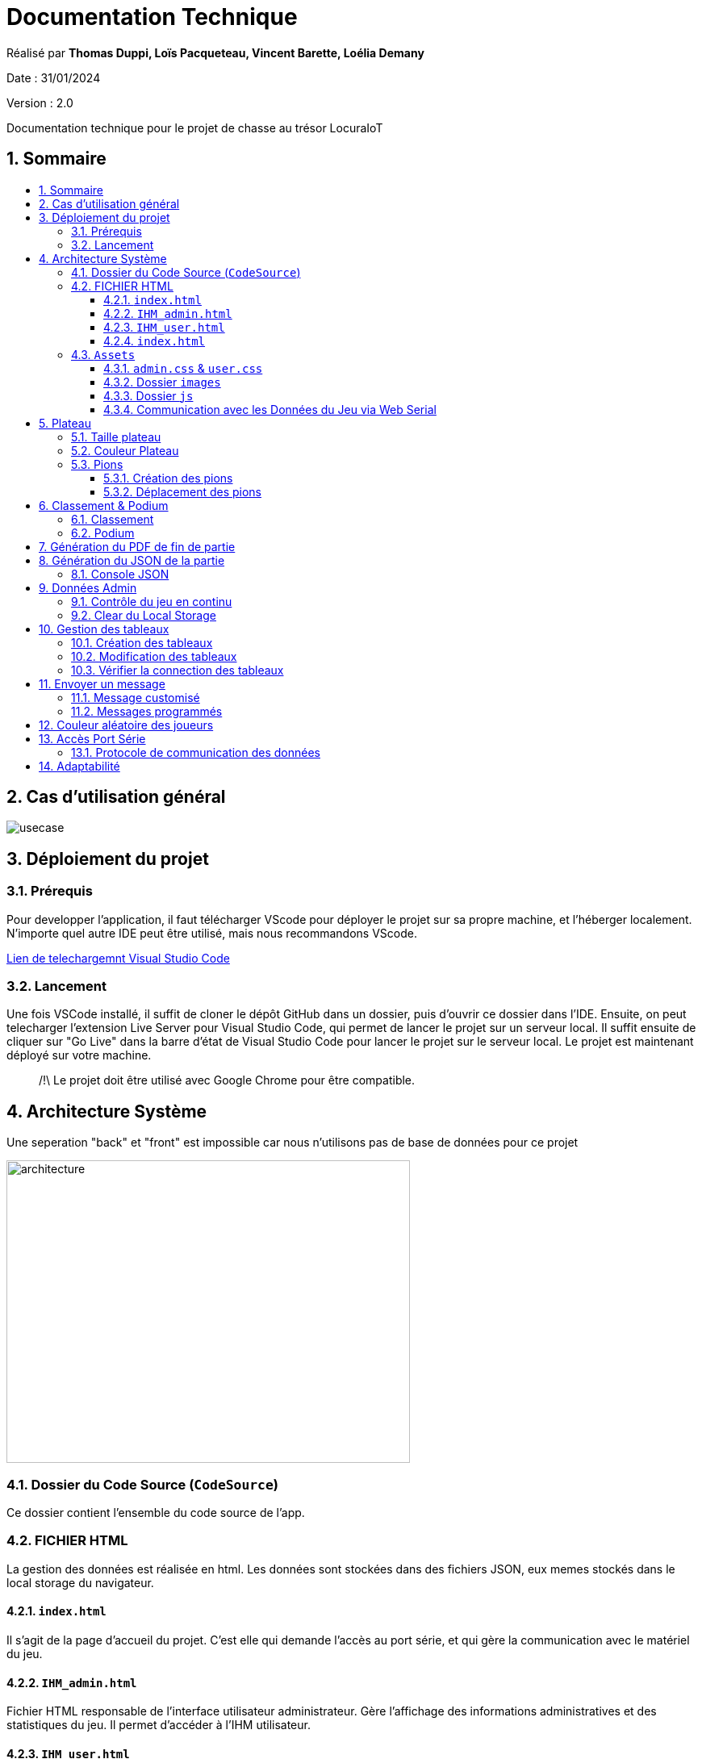 
= Documentation Technique
:toc: macro
:toclevels: 3
:toc-title: 
:numbered:

Réalisé par *Thomas Duppi, Loïs Pacqueteau, Vincent Barette, Loélia Demany*

Date : 31/01/2024

Version : 2.0

Documentation technique pour le projet de chasse au trésor LocuraIoT

== Sommaire

toc::[]


== Cas d'utilisation général

image::img/usecase.png[]

== Déploiement du projet 

=== Prérequis
Pour developper l'application, il faut télécharger VScode pour déployer le projet sur sa propre machine, et l'héberger localement. N'importe quel autre IDE peut être utilisé, mais nous recommandons VScode.


https://code.visualstudio.com/download[Lien de telechargemnt Visual Studio Code]



=== Lancement

Une fois VSCode installé, il  suffit de cloner le dépôt GitHub dans un dossier, puis d'ouvrir ce dossier dans l'IDE. Ensuite, on peut telecharger l'extension Live Server pour Visual Studio Code, qui permet de lancer le projet sur un serveur local. Il suffit ensuite de cliquer sur "Go Live" dans la barre d'état de Visual Studio Code pour lancer le projet sur le serveur local. Le projet est maintenant déployé sur votre machine.



> /!\ Le projet doit être utilisé avec Google Chrome pour être compatible.


== Architecture Système

Une seperation "back" et "front" est impossible car nous n'utilisons pas de base de données pour ce projet

image::img/architecture.png[width=500, height=375]

=== Dossier du Code Source (`CodeSource`)

Ce dossier contient l'ensemble du code source de l'app.

=== FICHIER HTML

La gestion des données est réalisée en html. Les données sont stockées dans des fichiers JSON, eux memes stockés dans le local storage du navigateur.

==== `index.html`

Il s'agit de la page d'accueil du projet. C'est elle qui demande l'accès au port série, et qui gère la communication avec le matériel du jeu.

==== `IHM_admin.html`

Fichier HTML responsable de l'interface utilisateur administrateur.
Gère l'affichage des informations administratives et des statistiques du jeu.
Il permet d'accéder à l'IHM utilisateur.

==== `IHM_user.html`

Fichier HTML responsable de l'interface utilisateur pour les joueurs.
Gère l'affichage de l'interface de jeu, de la progression globale des joueurs, etc.

==== `index.html`

Fichier HTML responsable du lancement du jeu.
Gère l'affichage des sniffeurs et checkpoints connectés, bouton pour démarrer le jeu.

=== `Assets`

Ce dossier contient des ressources utilisées par l'application.

==== `admin.css` & `user.css`

Fichiers CSS contenant les styles de l'application.

==== Dossier `images`

Contient les images utilisées dans l'IHM, telles que des icônes, des logos, etc.

==== Dossier `js`

Ce dossier contient le fichier JavaScript nécessaires pour l'IHM.

===== `locura4iot.js`

Contient toutes les fonctions Javascript du projet.

==== Communication avec les Données du Jeu via Web Serial

Le fichier JavaScript (`locura4iot.js`) utilise la Web Serial API pour établir une communication avec le matériel du jeu.

== Plateau

=== Taille plateau

La taille du plateau s'adapte automatiquement au nombre de checkpoints. En effet, lorsque l'on se trouve sur la page d'accueil (index), et qu'on souhaite accéder au plateau du jeu, le Javascript de la page d'accueil fournit le nombre de cases. Le plateau est en réalité un tableau, dont l'apparance est modifiée avec du CSS. Lorsque la page se charge, le javascript crée le tableau et lui attribue non seulement le bon nombre de case, mais aussi dans le bon ordre.

image::img/plateau6.png[Plateau de taille 6]

image::img/plateau11.png[Plateau de taille 11]

Le plateau de jeu depends du nombre de balises cachées, il fonctionne avec un tableau html adapté en Javascript. Le seul soucis rencontré a été la génération du tableau car elle se fait de gauche a droite, or notre plateau doit avoir une forme en serpentin si on a beaucoup de balise donc les lignes pair se gererait mal avec se fonctionnement, la fonction *position* sert donc a attribué l'ordre des balises td correctement pour pouvoir donner le bon style a chaque td.

Code de la generation du tableau:

image:img/adaptationtable.png[width=420, height=420]


=== Couleur Plateau

En harmonie avec la taille du plateau, la couleur du plateau est très importante. Elle permet d'améliorer la visibilité et la compréhension du jeu, et surtout l'accessibilité. La couleur du plateau est une échelle de bleu, conformément à la charte graphique du client. Les cases partent d'un bleu clair, à un bleu foncé, pour revenir au clair. Cela fait une boucle.

image::img/plateau6.png[Plateau de taille 6]





La fonction color retourne un string qui sert de classe dans le Javascript afin que le css change la couleur de la balise HTML `td`.

La fonction color: 

image:img/fonction-color.png[]



L'utilisation dans le code:

image:img/fonction-color2.png[]

Le css:

image:img/fonction-color3.png[]


=== Pions

==== Création des pions

Lorsqu'un joueur se connecte au jeu, un pion est créé et une couleur est attribué au pion. Le pion est implémenté sous forme d'un cercle et est immédiatement placé sur la case *Start*. Il est important de noter qu'un joueur peut se connecter pendant une partie. Le pion doit donc pouvoir être ajouté en milieu de partie.

image:img/createpioncode.png[]

La fonction prend en paramètre la case dans lequel le pion doit se trouver qui correspond au nombre de capteur trouvé et la node du joueur. La fonction va donc créer une div qui prend pour id la node du pion. Ensuite on récupère la casse dans laquelle le pion doit se trouver et on lui ajoute la div du pion. Enfin on ajoute la classe 'circle' afin de tranformer le pion en cercle puis on lui mets la couleur du joueur.

==== Déplacement des pions

Le déplacement est pions est une variable difficile à intégrer correctement au jeu, mais qui est tout de même importante. Les pions doivent se déplacer qu'une case à l'autre, *sans altérer la taille du plateau*. Cela peut-être très contraignant puisque par défaut, les tableaux HTML sont fait pour adapter leur taille à la quantité d'information que chacune de ses cellules contient.

La solution trouvée pour résoudre ce problème est de déplacer le de case en case sans duplication.

image:img/movepioncode.png[]

La fonction prend en paramètre la node du joueur et donc l'id du pion. D'abord on récupère la case dans laquelle le pion se trouve puis on supprime le pion de cette case. Ensuite on appelle la fonction *createPion* pour créer le pion dans la case correspondant au nombre de capteur trouvé. Si le nombre de capteur trouvé à augmenter le pion est déplacé sinon il reste sur la même case.

== Classement & Podium
=== Classement

Le classement est une fonctionnalité importante du jeu. Il permet aux joueurs de savoir où ils en sont dans la partie, et de se motiver à continuer. Il est donc important que le classement soit visible en permanence, et qu'il soit mis à jour en temps réel.

On a donc une fonction creerClassement qui va calculer le classement de chaque joueur et les afficher dans l'ordre dans le tableau du classement. Pour calculer le classement on va trier le tableau des joueurs en fonction du nombre de capteur trouvé. En cas d'égalité on va trier en fonction du temps. 

Le code de la fonction creerClassement:

image:img/creerclassement.png[]

Fonction pour l'affichage du classement dans l'hthml:

image:img/creerclassementHTML.png[]

=== Podium
Le podium s'affiche automatiquement pendant la partie. A la fin de la partie? Une pop-up de score avec la posibilité de telecharger le PDF/JSON. Accesoirment, des confettis s'affichent sur l'écran a l'apparition de la popUp.On utilise la librairie *animejs*.

image:img/confetti.png[]

image:img/confetti2.png[]


== Génération du PDF de fin de partie

image:img/genererPDF.png[]

Fonctionalité disponible dans l'interface utilisateur, elle permet de generer un pdf contenant les données de la partie en cours.
Pour generer le pdf on utilise la librairie pdfmake qui permet de generer un pdf facilement en javascript. On a donc un "event listener" sur le bouton qui permet de generer le pdf a partir des données du jeu.

Résultat:

image:img/pdf.png[width=300, height=300]

== Génération du JSON de la partie

image:img/genererJSON.png[width=300, height=300]

cette fonctionnalité disponible dans l'interface administrateur et user (à la fin) permet de générer un fichier json contenant les données de la partie en cours. Pour générer le json on utilise la fonction JSON.stringify() qui permet de convertir un objet javascript en json. On aura clairement pu mettre directement les données dans un objet json mais on a préféré faire comme ça pour que le code soit plus lisible( le json est mis a la ligne ).

Resultat:

image:img/json.png[width=250, height=250]

=== Console JSON

La "console JSON" est en fait une div, elle permet de visualiser les données de la partie en cours. Elle est disponible dans l'index.  Elle est mise a jour chaque 5miniseconde par un setInterval. 

le code:

image:img/console2.png[]

le resultat:

image:img/console.png[]



== Données Admin

Dans le local storage sont sauvegardées les données des équipes (utilisables par les admins) et écrites par la page index (cf. Accès Port Série) ci-dessous.
Les données (sous forme de JSon) sont toutes sauvegardés dans la variable "listNodeWithColor".

image:img/localstorage.PNG[]

=== Contrôle du jeu en continu
Dès qu'un changement est détecté dans la listNodeWithColors contenue dans le local storage, une fonction s'active permettant d'identifier la nature de ces changements et d'agir en conséquence : 

* Si c'est une nouvelle équipe,
* Si une équipe a trouvé une nouvelle balise,
* Si une équipe s'est déconnectée,
* Si une équipe s'est reconnectée.

image:img/doc_tech_admin/control_admin.PNG[]

=== Clear du Local Storage

un simple bouton qui permet de clear le local storage, il est disponible dans l'index.html

le code:

image:img/console2.png[]

Resultat: ca vide le local storage et recharge la page.

== Gestion des tableaux

=== Création des tableaux 

Au chargement de la page administrateur, on créée les tableaux de toutes les équipes stockées dans le local storage.

image:img/doc_tech_admin/init_admin.PNG[]

Lorsqu'une nouvelle équipe se connecte, on créée son tableau récapitulatif qui sera affiché en temps réel (sans rafraîchissement de la page) sur l'interface administrateur. Pour savoir si une équipe est nouvelle, on vérifie si sa node est utilisée comme clé de la variable listNodeWithColor contenue dans le localstorage. Le cas échéant, on créée sa table de a à z :

image:img/doc_tech_admin/createTab1.PNG[]

On créée la première colonne qui affiche le nom de l'équipe (avec sa couleur) et l première ligne contenant les labels des colonnes.

image:img/doc_tech_admin/createTab2.PNG[]

Maintenant, on rempli le tableau. Dans la première colonne, on insère les ids des nodes, dans la deuxième, une symbole "check" si elle a été trouvé, et le temps si elle a été trouvé. Dans le cas contraire, on affiche "--:--" dans la colonne des temps. On affecte à chaque cellule un id unique qui nous servira à modifier le tableau pour correspondre au progrès de l'équipe.

Voici le résultat final :

image:img/doc_tech_admin/tableau.PNG[]

=== Modification des tableaux 

On récupère le Json de l'équipe qui a trouvé un ou plusieurs nouveaux capteurs. Pour chaque ligne, on récupère la cellule de la colonne trouvé et la cellule contenant le temps correspondantes.
Si le temps est supérier à 0, alors on insère le temps et on affiche une icône checked. 

S'actualise au rechargement de la page.

image:img/doc_tech_admin/tableauModif.PNG[]
image:img/doc_tech_admin/modifierTab.PNG[]

=== Vérifier la connection des tableaux 

La fonction "verifierDeconnection" est une fonction activée toutes les secondes qui permet de vérifier si une équipe est déconnectée. Une équipe est considérée déconnecté si on a pas reçu d'update depuis plus de 7 secondes.

image:img/doc_tech_admin/verifierdeco.PNG[]

Pour savoir la date de dernière mise-à-jour, à chaque nouveau JSon reçu, on assimile à l'attribut "lastUpdate" le résultat de la fonction Date.now() 

Ensuite, verifierDeconnection regare, pour chaque JSon présent dans le local storage, que l'écart entre lastUpdate et Date.now() est inférieur à 7000ms. Si c'est le cas, et que la table est marquée comme connectée, alors on lui attribue la classe "deconnecte" (qui baisse son opacité à 50%) et un message est également affiché sur l'écran des utilisateurs.

image:img/doc_tech_admin/gererdeco.PNG[]

Pour savoir si une l'équipe dont on a reçu le JSon s'est reconnectée, on regarde simplement si sa table associée possède la classe "deconnecte". Le cas échéant, on lui retire cette classe et on affiche un message pour informer que l'équipe s'est reconnectée.

image:img/doc_tech_admin/gererreco.PNG[]


== Envoyer un message

=== Message customisé

Lorsque vous cliquez sur le bouton "message", un prompt va vous demandez le message que vous souhaitez communiquer. Si le message n'est pas vide, il sera affiché sur l'écran des utilisateurs.

image:img/doc_tech_admin/displaypopup.PNG[]

=== Messages programmés

Des messages automatiques sont affichés automatiquement, lorsque :

* Une équipe trouve la moitié des checkpoints
* Une équipe trouve la totalité des checkpoints
* Une équipe se déconnecte
* Une équipe se reconnecte

(non fonctionnel)

== Couleur aléatoire des joueurs
Compare la node qui vient d'être récupéré avec un tableau contenant les nodes ayant déjà une couleur. Si la node est déjà existante il ne se passe rien. Sinon une couleur est générer de manière aléatoire. Ensuite cette couleur est ajouter au json de la node et la node est ajouté au tableau des nodes avec couleurs. 

image:img/génération-couleur.png[]

== Accès Port Série
=== Protocole de communication des données
La Web Serial API permet aux navigateurs web d'établir une communication série avec des périphériques matériels connectés via USB, tels que des microcontrôleurs Arduino.
L'utilisateur autorise l'accès à la Web Serial API, puis la page web peut ouvrir un port série, le configurer, établir une connexion, transmettre et recevoir des données. 
Elle offre des méthodes pour envoyer et recevoir des données, ainsi que des événements pour la gestion asynchrone de la communication série. Une fois la communication terminée,
le port est fermé. 

image:img/lire-port-série.png[]

Demander l'accès au port série :

image:img/choixPortSerie.png[]

== Adaptabilité
Le code javaScript est réalisé de manière à s'adapter à la taille d'une liste de balise. Plus il y a de balise, plus le plateau de jeu sera grand. La génération des couleurs se fait pour chaque joueur et une couleur ne peut pas être attribuée deux fois.
 
